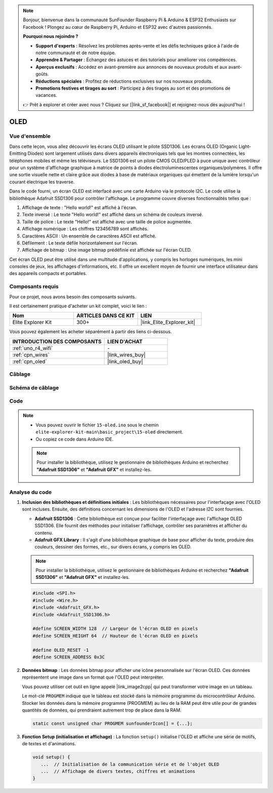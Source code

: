 .. note::

    Bonjour, bienvenue dans la communauté SunFounder Raspberry Pi & Arduino & ESP32 Enthusiasts sur Facebook ! Plongez au cœur de Raspberry Pi, Arduino et ESP32 avec d'autres passionnés.

    **Pourquoi nous rejoindre ?**

    - **Support d'experts** : Résolvez les problèmes après-vente et les défis techniques grâce à l'aide de notre communauté et de notre équipe.
    - **Apprendre & Partager** : Échangez des astuces et des tutoriels pour améliorer vos compétences.
    - **Aperçus exclusifs** : Accédez en avant-première aux annonces de nouveaux produits et aux avant-goûts.
    - **Réductions spéciales** : Profitez de réductions exclusives sur nos nouveaux produits.
    - **Promotions festives et tirages au sort** : Participez à des tirages au sort et des promotions de vacances.

    👉 Prêt à explorer et créer avec nous ? Cliquez sur [|link_sf_facebook|] et rejoignez-nous dès aujourd'hui !

.. _basic_oled:

OLED
==========================

.. https://docs.sunfounder.com/projects/ultimate-sensor-kit/en/latest/components_basic/22-component_oled.html

Vue d'ensemble
--------------------

Dans cette leçon, vous allez découvrir les écrans OLED utilisant le pilote SSD1306. Les écrans OLED (Organic Light-Emitting Diodes) sont largement utilisés dans divers appareils électroniques tels que les montres connectées, les téléphones mobiles et même les téléviseurs. Le SSD1306 est un pilote CMOS OLED/PLED à puce unique avec contrôleur pour un système d'affichage graphique à matrice de points à diodes électroluminescentes organiques/polymères. Il offre une sortie visuelle nette et claire grâce aux diodes à base de matériaux organiques qui émettent de la lumière lorsqu'un courant électrique les traverse.

Dans le code fourni, un écran OLED est interfacé avec une carte Arduino via le protocole I2C. Le code utilise la bibliothèque Adafruit SSD1306 pour contrôler l'affichage. Le programme couvre diverses fonctionnalités telles que :

1. Affichage de texte : "Hello world!" est affiché à l'écran.
2. Texte inversé : Le texte "Hello world!" est affiché dans un schéma de couleurs inversé.
3. Taille de police : Le texte "Hello!" est affiché avec une taille de police augmentée.
4. Affichage numérique : Les chiffres 123456789 sont affichés.
5. Caractères ASCII : Un ensemble de caractères ASCII est affiché.
6. Défilement : Le texte défile horizontalement sur l'écran.
7. Affichage de bitmap : Une image bitmap prédéfinie est affichée sur l'écran OLED.

Cet écran OLED peut être utilisé dans une multitude d'applications, y compris les horloges numériques, les mini consoles de jeux, les affichages d'informations, etc. Il offre un excellent moyen de fournir une interface utilisateur dans des appareils compacts et portables.


Composants requis
-------------------------

Pour ce projet, nous avons besoin des composants suivants. 

Il est certainement pratique d'acheter un kit complet, voici le lien : 

.. list-table::
    :widths: 20 20 20
    :header-rows: 1

    *   - Nom	
        - ARTICLES DANS CE KIT
        - LIEN
    *   - Elite Explorer Kit
        - 300+
        - |link_Elite_Explorer_kit|

Vous pouvez également les acheter séparément à partir des liens ci-dessous.

.. list-table::
    :widths: 30 20
    :header-rows: 1

    *   - INTRODUCTION DES COMPOSANTS
        - LIEN D'ACHAT

    *   - :ref:`uno_r4_wifi`
        - \-
    *   - :ref:`cpn_wires`
        - |link_wires_buy|
    *   - :ref:`cpn_oled`
        - |link_oled_buy|

Câblage
----------------------

.. image:: img/15-oled_bb.png
    :align: center

Schéma de câblage
-----------------------

.. image:: img/15_oled_schematic.png
    :align: center
    :width: 70%

Code
---------------

.. note::

    * Vous pouvez ouvrir le fichier ``15-oled.ino`` sous le chemin ``elite-explorer-kit-main\basic_project\15-oled`` directement.
    * Ou copiez ce code dans Arduino IDE.

    .. note:: 
      Pour installer la bibliothèque, utilisez le gestionnaire de bibliothèques Arduino et recherchez **"Adafruit SSD1306"** et **"Adafruit GFX"** et installez-les. 

.. raw:: html

    <iframe src=https://create.arduino.cc/editor/sunfounder01/ec580f40-78b4-42c2-af7c-bb5bc05a7c23/preview?embed style="height:510px;width:100%;margin:10px 0" frameborder=0></iframe>

.. raw:: html

   <video loop autoplay muted style = "max-width:100%">
      <source src="../_static/videos/basic_projects/15_basic_oled.mp4"  type="video/mp4">
      Your browser does not support the video tag.
   </video>

   <br/><br/>

Analyse du code
------------------------

1. **Inclusion des bibliothèques et définitions initiales** :
   Les bibliothèques nécessaires pour l'interfaçage avec l'OLED sont incluses. Ensuite, des définitions concernant les dimensions de l'OLED et l'adresse I2C sont fournies.

   - **Adafruit SSD1306** : Cette bibliothèque est conçue pour faciliter l'interfaçage avec l'affichage OLED SSD1306. Elle fournit des méthodes pour initialiser l'affichage, contrôler ses paramètres et afficher du contenu.
   - **Adafruit GFX Library** : Il s'agit d'une bibliothèque graphique de base pour afficher du texte, produire des couleurs, dessiner des formes, etc., sur divers écrans, y compris les OLED.

   .. note:: 
      Pour installer la bibliothèque, utilisez le gestionnaire de bibliothèques Arduino et recherchez **"Adafruit SSD1306"** et **"Adafruit GFX"** et installez-les. 

   .. code-block:: arduino
    
      #include <SPI.h>
      #include <Wire.h>
      #include <Adafruit_GFX.h>
      #include <Adafruit_SSD1306.h>

      #define SCREEN_WIDTH 128  // Largeur de l'écran OLED en pixels
      #define SCREEN_HEIGHT 64  // Hauteur de l'écran OLED en pixels

      #define OLED_RESET -1
      #define SCREEN_ADDRESS 0x3C

2. **Données bitmap** :
   Les données bitmap pour afficher une icône personnalisée sur l'écran OLED. Ces données représentent une image dans un format que l'OLED peut interpréter.

   Vous pouvez utiliser cet outil en ligne appelé |link_image2cpp| qui peut transformer votre image en un tableau.

   Le mot-clé ``PROGMEM`` indique que le tableau est stocké dans la mémoire programme du microcontrôleur Arduino. Stocker les données dans la mémoire programme (PROGMEM) au lieu de la RAM peut être utile pour de grandes quantités de données, qui prendraient autrement trop de place dans la RAM.

   .. code-block:: arduino

      static const unsigned char PROGMEM sunfounderIcon[] = {...};

3. **Fonction Setup (initialisation et affichage)** :
   La fonction ``setup()`` initialise l'OLED et affiche une série de motifs, de textes et d'animations.

   .. code-block:: arduino

      void setup() {
         ...  // Initialisation de la communication série et de l'objet OLED
         ...  // Affichage de divers textes, chiffres et animations
      }